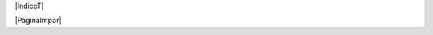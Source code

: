 .. |ÍndiceT| raw:: latex

  \bookmark[page=9,level=-1]{Índice general}

|ÍndiceT|

.. contents:: Índice general

|PaginaImpar|
